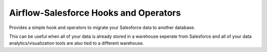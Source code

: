Airflow-Salesforce Hooks and Operators
=========================================
Provides a simple hook and operators to migrate your Salesforce data to another database.

This can be useful when all of your data is already stored in a warehouse seperate from Salesforce and all of your data analytics/visualization tools are also tied to a different warehouse.


